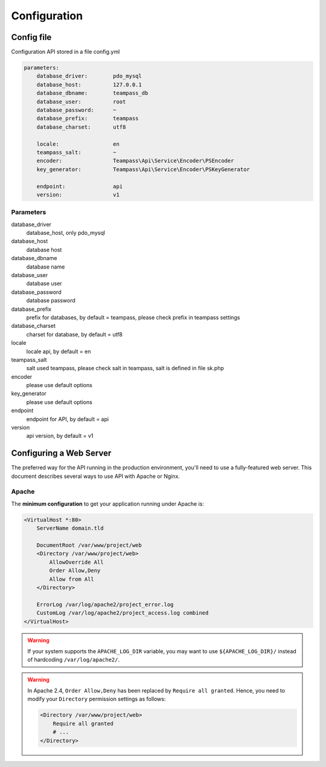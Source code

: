 .. index::
   single: Configuration

Configuration
=============

Config file
-----------

Configuration API stored in a file config.yml

.. code-block:: yaml

    parameters:
        database_driver:        pdo_mysql
        database_host:          127.0.0.1
        database_dbname:        teampass_db
        database_user:          root
        database_password:      ~
        database_prefix:        teampass
        database_charset:       utf8

        locale:                 en
        teampass_salt:          ~
        encoder:                Teampass\Api\Service\Encoder\PSEncoder
        key_generator:          Teampass\Api\Service\Encoder\PSKeyGenerator

        endpoint:               api
        version:                v1

Parameters
~~~~~~~~~~

database_driver
    database_host, only pdo_mysql
database_host
    database host
database_dbname
    database name
database_user
    database user
database_password
    database password
database_prefix
    prefix for databases, by default = teampass, please check prefix in teampass settings
database_charset
    charset for database, by default = utf8
locale
    locale api, by default = en
teampass_salt
    salt used teampass, please check salt in teampass, salt is defined in file sk.php
encoder
    please use default options
key_generator
    please use default options
endpoint
    endpoint for API, by default = api
version
    api version, by default = v1

Configuring a Web Server
------------------------

The preferred way for the API running in the production environment, you'll need to use a fully-featured web server. This document describes several ways to use API with Apache or Nginx.

Apache
~~~~~~

The **minimum configuration** to get your application running under Apache is:

.. code-block:: apache

    <VirtualHost *:80>
        ServerName domain.tld

        DocumentRoot /var/www/project/web
        <Directory /var/www/project/web>
            AllowOverride All
            Order Allow,Deny
            Allow from All
        </Directory>

        ErrorLog /var/log/apache2/project_error.log
        CustomLog /var/log/apache2/project_access.log combined
    </VirtualHost>

.. warning::

    If your system supports the ``APACHE_LOG_DIR`` variable, you may want
    to use ``${APACHE_LOG_DIR}/`` instead of hardcoding ``/var/log/apache2/``.

.. warning::

    In Apache 2.4, ``Order Allow,Deny`` has been replaced by ``Require all granted``.
    Hence, you need to modify your ``Directory`` permission settings as follows:

    .. code-block:: apache

        <Directory /var/www/project/web>
            Require all granted
            # ...
        </Directory>